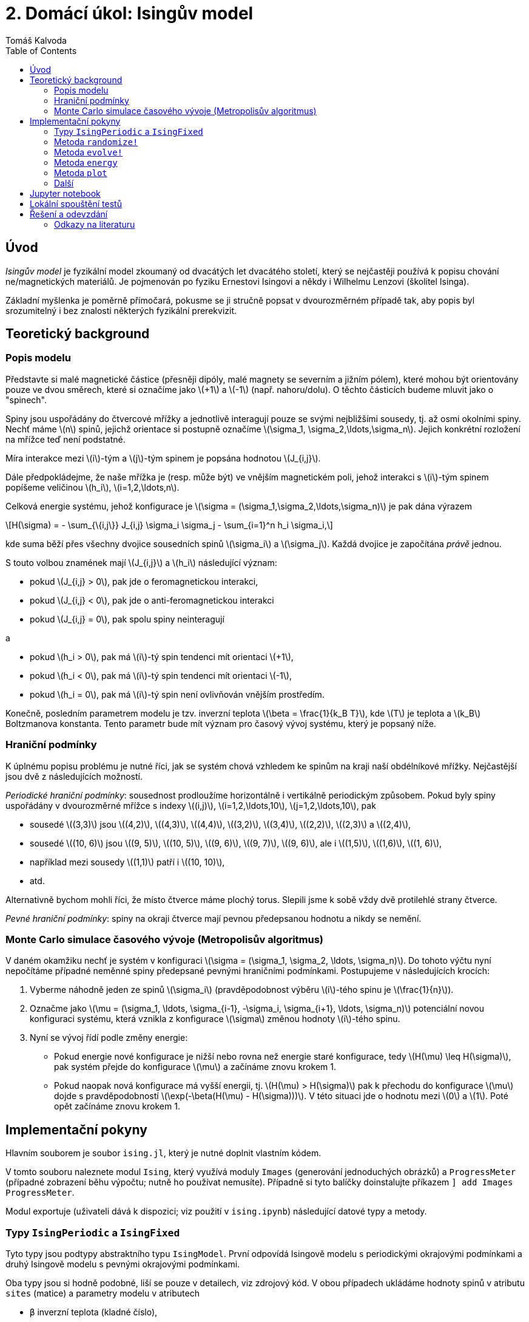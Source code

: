 
= 2. Domácí úkol: Isingův model
:toc:
:author: Tomáš Kalvoda
:date: 2022-10-26
:stem: latexmath


[[intro]]
== Úvod

_Isingův model_ je fyzikální model zkoumaný od dvacátých let dvacátého století, který se nejčastěji používá k popisu chování ne/magnetických materiálů.
Je pojmenován po fyziku Ernestovi Isingovi a někdy i Wilhelmu Lenzovi (školitel Isinga).

Základní myšlenka je poměrně přímočará, pokusme se ji stručně popsat v dvourozměrném případě tak, aby popis byl srozumitelný i bez znalosti některých fyzikální prerekvizit.


[[theory]]
== Teoretický background

=== Popis modelu

Představte si malé magnetické částice (přesněji dipóly, malé magnety se severním a jižním pólem), které mohou být orientovány pouze ve dvou směrech, které si označíme jako stem:[+1] a stem:[-1] (např. nahoru/dolu).
O těchto částicích budeme mluvit jako o "spinech".

Spiny jsou uspořádány do čtvercové mřížky a jednotlivě interagují pouze se svými nejbližšími sousedy, tj. až osmi okolními spiny.
Nechť máme stem:[n] spinů, jejichž orientace si postupně označíme stem:[\sigma_1, \sigma_2,\ldots,\sigma_n].
Jejich konkrétní rozložení na mřížce teď není podstatné.

Míra interakce mezi stem:[i]-tým a stem:[j]-tým spinem je popsána hodnotou stem:[J_{i,j}].

Dále předpokládejme, že naše mřížka je (resp. může být) ve vnějším magnetickém poli, jehož interakci s stem:[i]-tým spinem popíšeme veličinou stem:[h_i], stem:[i=1,2,\ldots,n].

Celková energie systému, jehož konfigurace je stem:[\sigma = (\sigma_1,\sigma_2,\ldots,\sigma_n)] je pak dána výrazem

[stem]
++++
H(\sigma) = - \sum_{\{i,j\}} J_{i,j} \sigma_i \sigma_j - \sum_{i=1}^n h_i \sigma_i,
++++

kde suma běží přes všechny dvojice sousedních spinů stem:[\sigma_i] a stem:[\sigma_j].
Každá dvojice je započítána _právě_ jednou.

S touto volbou znamének mají stem:[J_{i,j}] a stem:[h_i] následující význam:

  * pokud stem:[J_{i,j} > 0], pak jde o feromagnetickou interakci,
  * pokud stem:[J_{i,j} < 0], pak jde o anti-feromagnetickou interakci
  * pokud stem:[J_{i,j} = 0], pak spolu spiny neinteragují

a

  * pokud stem:[h_i > 0], pak má stem:[i]-tý spin tendenci mít orientaci stem:[+1],
  * pokud stem:[h_i < 0], pak má stem:[i]-tý spin tendenci mít orientaci stem:[-1],
  * pokud stem:[h_i = 0], pak má stem:[i]-tý spin není ovlivňován vnějším prostředím.

Konečně, posledním parametrem modelu je tzv. inverzní teplota stem:[\beta = \frac{1}{k_B T}], kde stem:[T] je teplota a stem:[k_B] Boltzmanova konstanta.
Tento parametr bude mít význam pro časový vývoj systému, který je popsaný níže.


=== Hraniční podmínky

K úplnému popisu problému je nutné říci, jak se systém chová vzhledem ke spinům na kraji naší obdélníkové mřížky.
Nejčastější jsou dvě z následujících možností.

_Periodické hraniční podmínky_: sousednost prodloužíme horizontálně i vertikálně periodickým způsobem. Pokud byly spiny uspořádány v dvourozměrné mřížce s indexy stem:[(i,j)], stem:[i=1,2,\ldots,10], stem:[j=1,2,\ldots,10], pak

  * sousedé stem:[(3,3)] jsou stem:[(4,2)], stem:[(4,3)], stem:[(4,4)], stem:[(3,2)], stem:[(3,4)], stem:[(2,2)], stem:[(2,3)] a stem:[(2,4)],
  * sousedé stem:[(10, 6)] jsou stem:[(9, 5)], stem:[(10, 5)], stem:[(9, 6)], stem:[(9, 7)], stem:[(9, 6)], ale i stem:[(1,5)], stem:[(1,6)], stem:[(1, 6)],
  * například mezi sousedy stem:[(1,1)] patří i stem:[(10, 10)],
  * atd.

Alternativně bychom mohli říci, že místo čtverce máme plochý torus.
Slepili jsme k sobě vždy dvě protilehlé strany čtverce.

_Pevné hraniční podmínky_: spiny na okraji čtverce mají pevnou předepsanou hodnotu a nikdy se nemění.


=== Monte Carlo simulace časového vývoje (Metropolisův algoritmus)

V daném okamžiku nechť je systém v konfiguraci stem:[\sigma = (\sigma_1, \sigma_2, \ldots, \sigma_n)].
Do tohoto výčtu nyní nepočítáme případné neměnné spiny předepsané pevnými hraničními podmínkami.
Postupujeme v následujících krocích:

  1. Vyberme náhodně jeden ze spinů stem:[\sigma_i] (pravděpodobnost výběru stem:[i]-tého spinu je stem:[\frac{1}{n}]).
  2. Označme jako stem:[\mu = (\sigma_1, \ldots, \sigma_{i-1}, -\sigma_i, \sigma_{i+1}, \ldots, \sigma_n)] potenciální novou konfiguraci systému, která vznikla z konfigurace stem:[\sigma] změnou hodnoty stem:[i]-tého spinu.
  3. Nyní se vývoj řídí podle změny energie:
    *  Pokud energie nové konfigurace je nižší nebo rovna než energie staré konfigurace, tedy stem:[H(\mu) \leq H(\sigma)], pak systém přejde do konfigurace stem:[\mu] a začínáme znovu krokem 1.
    *  Pokud naopak nová konfigurace má vyšší energii, tj. stem:[H(\mu) > H(\sigma)] pak k přechodu do konfigurace stem:[\mu] dojde s pravděpodobností stem:[\exp(-\beta(H(\mu) - H(\sigma)))]. V této situaci jde o hodnotu mezi stem:[0] a stem:[1]. Poté opět začínáme znovu krokem 1.


[[implementation]]
== Implementační pokyny

Hlavním souborem je soubor `ising.jl`, který je nutné doplnit vlastním kódem.

V tomto souboru naleznete modul `Ising`, který využívá moduly `Images` (generování jednoduchých obrázků) a `ProgressMeter` (případné zobrazení běhu výpočtu; nutně ho používat nemusíte).
Případně si tyto balíčky doinstalujte příkazem `] add Images ProgressMeter`.

Modul exportuje (uživateli dává k dispozici; viz použití v `ising.ipynb`) následující datové typy a metody.

=== Typy `IsingPeriodic` a `IsingFixed`

Tyto typy jsou podtypy abstraktního typu `IsingModel`.
První odpovídá Isingově modelu s periodickými okrajovými podmínkami a druhý Isingově modelu s pevnými okrajovými podmínkami.

Oba typy jsou si hodně podobné, liší se pouze v detailech, viz zdrojový kód.
V obou případech ukládáme hodnoty spinů v atributu `sites` (matice) a parametry modelu v atributech

  * `β` inverzní teplota (kladné číslo),
  * `h` vnější magnetické pole (matice reálných hodnot),
  * `J` stem:[3 \times 3] matice udávající intenzitu interakce mezi sousedy, prvek uprostřed matice nemá význam, lze ho ignorovat. Její prvky mohou být libovolná reálná čísla. Měla by být symetrická vůči všem osám symetrie čtverce.

Při této numerické simulaci stačí operovat ve strojových číslech.

=== Metoda `randomize!`

Tato metoda jednoduše _náhodně_ nastaví spiny v daném modelu.
Hodí se při spouštění simulace.

=== Metoda `evolve!`

Tato metoda spustí simulaci modelu.
Tedy postupně ho aktualizuje podle evolučního pravidla popsaného výše.
Délka simulace je kontrolována dvěma hodnotami:

  * `max_steps`: maximální počet kroků (ve smyslu úspěšně změněných spinů), výchozí hodnota `1_000`.
  * `max_tries`: maximální počet neúspěšných pokusů (v řadě za sebou, po každém úspěšném přehození počítáme od znovu) o změnu hodnoty spinu, výchozí hodnota `1_00`.

Druhá hodnota je důležitá.
Během vývoje systém spíše spěje (v závislosti na teplotě) k rovnováze, čímž se postupně zmenšuje pravděpodobnost změny spinu.
Simulace by se tedy mohla nebezpečně prodloužit.
Tomu zamezíme právě hodnotou `max_tries`.

Nastavení vhodných hodnot může být (určitě je) závisle na nastavení parametrů modelu.

=== Metoda `energy`

Vypočte energii dané konfigurace.

=== Metoda `plot`

Slouží k vizualizaci spinů na mřížce.
Můžete využít libovolný z grafických balíčků.

NOTE: Ideálně s odevzdáním pushněte i svou verzi Jupyter notebooku `ising.ipynb`, přegenerovanou s vaší implementací modulu `Ising`, viz níže.

Můžete se pokusit i vytvořit animaci časového vývoje.

=== Další

Nebojte se přidat další vlastní pomocné metody.
Je dobré kód logicky strukturovat a využívat možností Julia jako je třeba _multiple dispatch_.


[[notebook]]
== Jupyter notebook

V repozitáři naleznete i Jupyter notebook `ising.ipynb` v kterém jsou ukázky simulací různých situací.

Můžete se pokusit vytvořit vlastní varianty (počáteční podmínky, magnetické pole, interakce) a vygenerovat zajímavé obrázky.
Můžete si pohrát i s vizualizací samotnou (změna barvy, nemusíte nutně vizualizovat spiny samotné, ale třeba jen nějakou lokální střední hodnotu...)
Z nejzajímavějších mohu sestrojit poutavý BI-JUL poster.


[[tests]]
== Lokální spouštění testů

NOTE: Zadání tohoto úkolu je volnější a chování programu je v zásadě náhodné. Testování proto není úplně extenzivní. Řiďte se spíše ukázkovým Jupyter Notebookem a svým instinktem.

K lokálnímu spuštění testů budete pravděpodobně potřebovat doinstalovat balíček `Glob`.

[source,julia]
----
import Pkg; Pkg.add("Glob")
----

Poté v kořenovém adresáři tohoto zadání stačí z příkazové řádky spustit

[source]
----
$ julia --color=yes test/runtests.jl
----

Tímto příkazem spustíte všechny test v souborech `test/test_*.jl`.
Případně tak do adresáře `test` můžete snadno přidat i další pomocné vlastní testy vlastních pomocných metod, jen je musíte pojmenovat ve tvaru `test_*.jl`.

Pokud vše dopadne dobře, měli byste vidět následující standardní výstup:

[source]
----
$ julia test/runtests.jl
┌ Info: Running tests in test_constructors.jl...
└ ~~~~~~~~~~~~~~~~~~~~~~~~~~~~~~~~~~~~~~~~~~~~~~~~~~~~~~~~~~~~
Test Summary:                                                | Pass  Total  Time
IsingPerodic: constructor                                    |    2      2  0.2s
Test Summary:                                                | Pass  Total  Time
IsingFixed: constructor                                      |    2      2  0.1s
┌ Info: Running tests in test_energy.jl...
└ ~~~~~~~~~~~~~~~~~~~~~~~~~~~~~~~~~~~~~~~~~~~~~~~~~~~~~~~~~~~~
Test Summary:                                                | Pass  Total  Time
IsingFixed: energy                                           |    4      4  0.1s
Test Summary:                                                | Pass  Total  Time
IsingPeriodic: energy                                        |    4      4  0.0s
┌ Info: Running tests in test_evolve.jl...
└ ~~~~~~~~~~~~~~~~~~~~~~~~~~~~~~~~~~~~~~~~~~~~~~~~~~~~~~~~~~~~
Test Summary:                                                | Pass  Total  Time
evolve!: simple test                                         |    1      1  1.6s
┌ Info: Running tests in test_other.jl...
└ ~~~~~~~~~~~~~~~~~~~~~~~~~~~~~~~~~~~~~~~~~~~~~~~~~~~~~~~~~~~~
┌ Info: Running tests in test_randomize.jl...
└ ~~~~~~~~~~~~~~~~~~~~~~~~~~~~~~~~~~~~~~~~~~~~~~~~~~~~~~~~~~~~
Test Summary:                                                | Pass  Total  Time
randomize!: IsingPeriodic                                    |    1      1  0.1s
Test Summary:                                                | Pass  Total  Time
randomize!: IsingFixed                                       |    5      5  0.6s
----

V opačném případě dostanete od Julia vynadáno!

WARNING: Pokud budete pro práci s grafikou používat jiný balíček, než je `PyPlot` či `Images`, nebo budete potřebovat další balíček doinstalovat, pak musíte upravit sedmý řádek souboru `gitlab-ci.yml`. Tj. přidat váš balíček, aby byl k dispozici i v testovacím prostředí na gitlabu.


[[submission]]
== Řešení a odevzdání

Opět vytvořte větev odvozenou z větve `assignment/02-ising` a nezvěte ji například `solution/02-ising`.
Do `solution/02-ising` vložte své řešení editací souboru `ising.jl` případně přidáním testů do složky `test` a ideálně modifikujte i `ising.ipynb` a doplňte ho o vlastní pokusy.
Až budete se svým řešením spokojeni, vytvořte MR (to můžete i dříve, aspoň uvidíte výsledek testů, pokud je nespouštíte lokálně) a přiřaďte mě k němu jako `assignee`.
Tímto aktem úkol odevzdáte.


[[literatura]]
=== Odkazy na literaturu

  * [1] Ising, E. "Beitrag zur Theorie des Ferromagnetismus", Z. Phys., 31 (1), 1925, 253–258, doi:10.1007/BF02980577.
  * [2] Brush, Stephen G. "History of the Lenz-Ising Model". Reviews of Modern Physics. 39 (4), 1967, 883–893, doi:10.1103/RevModPhys.39.883.
